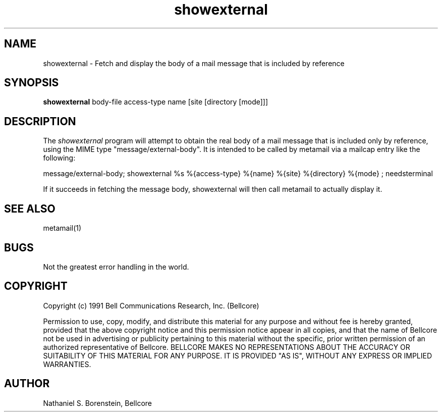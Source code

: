 .TH showexternal 1 "Release 1"
.SH NAME
showexternal - Fetch and display the body of a mail message that is included by reference
.SH SYNOPSIS
.ta 8n
\fBshowexternal\fP  body-file access-type name [site [directory [mode]]]
.br
.SH DESCRIPTION
The
.I showexternal
program will attempt to obtain the real body of a mail message that is included only by reference, using the MIME type "message/external-body".  It is intended to be called by metamail via a mailcap entry like the following:

message/external-body; showexternal %s %{access-type} %{name} %{site} %{directory} %{mode} ; needsterminal

If it succeeds in fetching the message body, showexternal will then call metamail to actually display it.
.SH SEE ALSO
metamail(1)
.SH BUGS
Not the greatest error handling in the world.
.SH COPYRIGHT
Copyright (c) 1991 Bell Communications Research, Inc. (Bellcore)

Permission to use, copy, modify, and distribute this material 
for any purpose and without fee is hereby granted, provided 
that the above copyright notice and this permission notice 
appear in all copies, and that the name of Bellcore not be 
used in advertising or publicity pertaining to this 
material without the specific, prior written permission 
of an authorized representative of Bellcore.  BELLCORE 
MAKES NO REPRESENTATIONS ABOUT THE ACCURACY OR SUITABILITY 
OF THIS MATERIAL FOR ANY PURPOSE.  IT IS PROVIDED "AS IS", 
WITHOUT ANY EXPRESS OR IMPLIED WARRANTIES.
.SH AUTHOR
Nathaniel S. Borenstein, Bellcore
